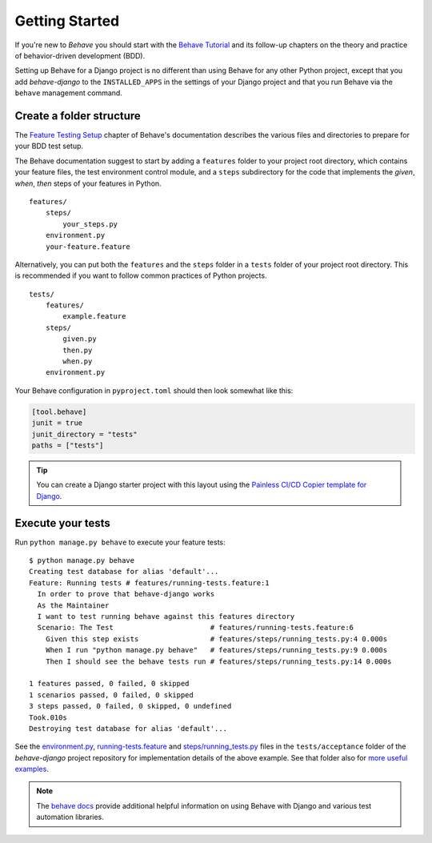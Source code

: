Getting Started
===============

If you're new to *Behave* you should start with the `Behave Tutorial`_ and
its follow-up chapters on the theory and practice of behavior-driven
development (BDD).

Setting up Behave for a Django project is no different than using Behave
for any other Python project, except that you add *behave-django* to the
``INSTALLED_APPS`` in the settings of your Django project and that you run
Behave via the ``behave`` management command.

Create a folder structure
-------------------------

The `Feature Testing Setup`_ chapter of Behave's documentation describes
the various files and directories to prepare for your BDD test setup.

The Behave documentation suggest to start by adding a ``features`` folder
to your project root directory, which contains your feature files, the
test environment control module, and a ``steps`` subdirectory for the
code that implements the *given*, *when*, *then* steps of your features
in Python.

::

    features/
        steps/
            your_steps.py
        environment.py
        your-feature.feature

Alternatively, you can put both the ``features`` and the ``steps`` folder
in a ``tests`` folder of your project root directory.  This is recommended
if you want to follow common practices of Python projects.

::

    tests/
        features/
            example.feature
        steps/
            given.py
            then.py
            when.py
        environment.py

Your Behave configuration in ``pyproject.toml`` should then look somewhat
like this:

.. code-block:: toml

    [tool.behave]
    junit = true
    junit_directory = "tests"
    paths = ["tests"]

.. tip::

    You can create a Django starter project with this layout using the
    `Painless CI/CD Copier template for Django`_.

Execute your tests
------------------

Run ``python manage.py behave`` to execute your feature tests::

    $ python manage.py behave
    Creating test database for alias 'default'...
    Feature: Running tests # features/running-tests.feature:1
      In order to prove that behave-django works
      As the Maintainer
      I want to test running behave against this features directory
      Scenario: The Test                       # features/running-tests.feature:6
        Given this step exists                 # features/steps/running_tests.py:4 0.000s
        When I run "python manage.py behave"   # features/steps/running_tests.py:9 0.000s
        Then I should see the behave tests run # features/steps/running_tests.py:14 0.000s

    1 features passed, 0 failed, 0 skipped
    1 scenarios passed, 0 failed, 0 skipped
    3 steps passed, 0 failed, 0 skipped, 0 undefined
    Took.010s
    Destroying test database for alias 'default'...

See the `environment.py`_, `running-tests.feature`_ and `steps/running_tests.py`_
files in the ``tests/acceptance`` folder of the *behave-django* project
repository for implementation details of the above example.  See that
folder also for `more useful examples`_.

.. note::

   The `behave docs`_ provide additional helpful information on using Behave
   with Django and various test automation libraries.

.. _Behave Tutorial: https://behave.readthedocs.io/en/latest/tutorial/
.. _Feature Testing Setup: https://behave.readthedocs.io/en/latest/gherkin/
.. _Painless CI/CD Copier template for Django: https://gitlab.com/painless-software/cicd/app/django
.. _environment.py: https://github.com/behave/behave-django/blob/main/tests/acceptance/environment.py
.. _running-tests.feature: https://github.com/behave/behave-django/blob/main/tests/acceptance/features/running-tests.feature
.. _more useful examples: https://github.com/behave/behave-django/tree/main/tests/acceptance/features
.. _steps/running_tests.py: https://github.com/behave/behave-django/blob/main/tests/acceptance/steps/running_tests.py
.. _behave docs: https://behave.readthedocs.io/en/latest/practical_tips/
